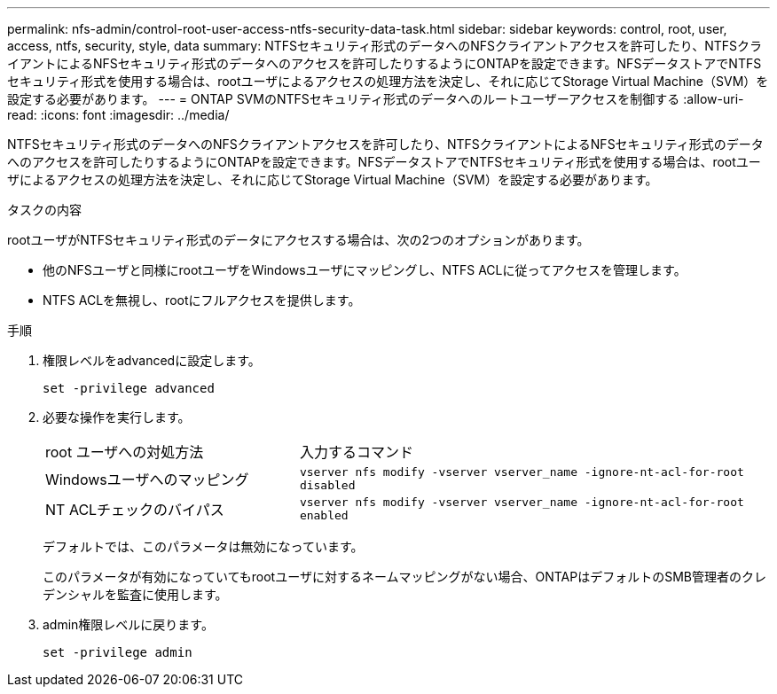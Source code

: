 ---
permalink: nfs-admin/control-root-user-access-ntfs-security-data-task.html 
sidebar: sidebar 
keywords: control, root, user, access, ntfs, security, style, data 
summary: NTFSセキュリティ形式のデータへのNFSクライアントアクセスを許可したり、NTFSクライアントによるNFSセキュリティ形式のデータへのアクセスを許可したりするようにONTAPを設定できます。NFSデータストアでNTFSセキュリティ形式を使用する場合は、rootユーザによるアクセスの処理方法を決定し、それに応じてStorage Virtual Machine（SVM）を設定する必要があります。 
---
= ONTAP SVMのNTFSセキュリティ形式のデータへのルートユーザーアクセスを制御する
:allow-uri-read: 
:icons: font
:imagesdir: ../media/


[role="lead"]
NTFSセキュリティ形式のデータへのNFSクライアントアクセスを許可したり、NTFSクライアントによるNFSセキュリティ形式のデータへのアクセスを許可したりするようにONTAPを設定できます。NFSデータストアでNTFSセキュリティ形式を使用する場合は、rootユーザによるアクセスの処理方法を決定し、それに応じてStorage Virtual Machine（SVM）を設定する必要があります。

.タスクの内容
rootユーザがNTFSセキュリティ形式のデータにアクセスする場合は、次の2つのオプションがあります。

* 他のNFSユーザと同様にrootユーザをWindowsユーザにマッピングし、NTFS ACLに従ってアクセスを管理します。
* NTFS ACLを無視し、rootにフルアクセスを提供します。


.手順
. 権限レベルをadvancedに設定します。
+
`set -privilege advanced`

. 必要な操作を実行します。
+
[cols="35,65"]
|===


| root ユーザへの対処方法 | 入力するコマンド 


 a| 
Windowsユーザへのマッピング
 a| 
`vserver nfs modify -vserver vserver_name -ignore-nt-acl-for-root disabled`



 a| 
NT ACLチェックのバイパス
 a| 
`vserver nfs modify -vserver vserver_name -ignore-nt-acl-for-root enabled`

|===
+
デフォルトでは、このパラメータは無効になっています。

+
このパラメータが有効になっていてもrootユーザに対するネームマッピングがない場合、ONTAPはデフォルトのSMB管理者のクレデンシャルを監査に使用します。

. admin権限レベルに戻ります。
+
`set -privilege admin`


